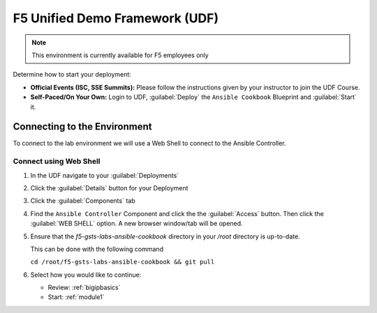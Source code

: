 F5 Unified Demo Framework (UDF)
-------------------------------

.. NOTE:: This environment is currently available for F5 employees only

Determine how to start your deployment:

- **Official Events (ISC, SSE Summits):**  Please follow the
  instructions given by your instructor to join the UDF Course.

- **Self-Paced/On Your Own:** Login to UDF,
  :guilabel:`Deploy` the ``Ansible Cookbook``
  Blueprint and :guilabel:`Start` it.

Connecting to the Environment
~~~~~~~~~~~~~~~~~~~~~~~~~~~~~

To connect to the lab environment we will use a Web Shell to connect to the
Ansible Controller.

Connect using Web Shell
^^^^^^^^^^^^^^^^^^^^^^^

#. In the UDF navigate to your :guilabel:`Deployments`

#. Click the :guilabel:`Details` button for your Deployment

#. Click the :guilabel:`Components` tab

#. Find the ``Ansible Controller`` Component and click the the :guilabel:`Access`
   button.  Then click the :guilabel:`WEB SHELL` option.  A new browser window/tab
   will be opened.

#. Ensure that the `f5-gsts-labs-ansible-cookbook` directory in your `/root` directory
   is up-to-date.

   This can be done with the following command

   ``cd /root/f5-gsts-labs-ansible-cookbook && git pull``

#. Select how you would like to continue:

   - Review: :ref:`bigipbasics`
   - Start: :ref:`module1`
